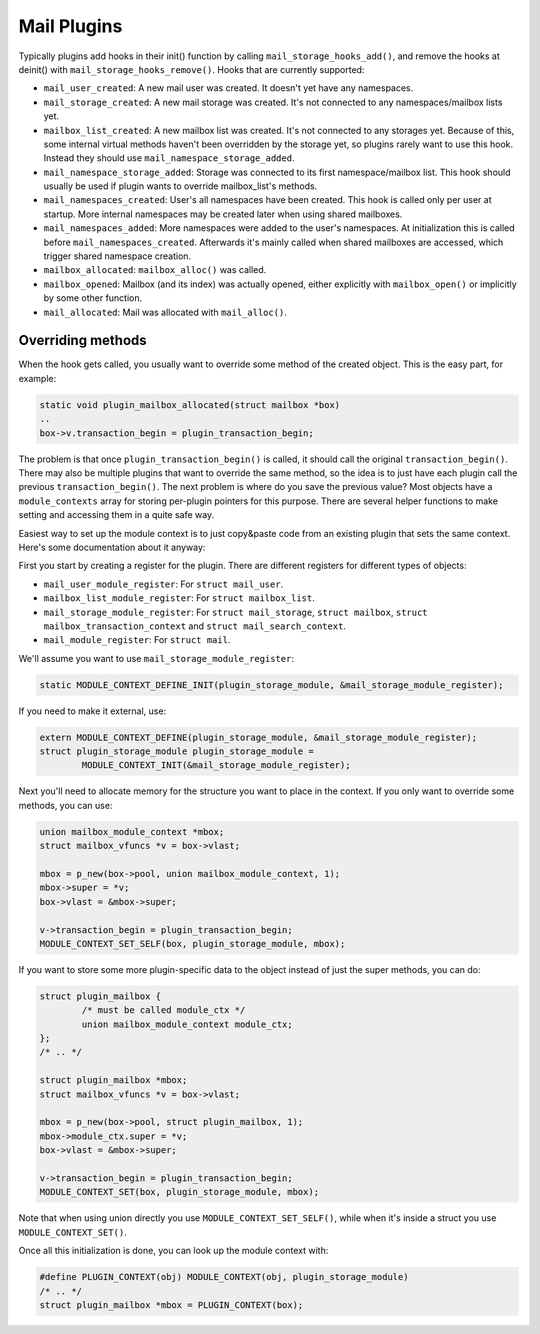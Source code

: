 .. _lib-storage_plugins:

============
Mail Plugins
============

Typically plugins add hooks in their init() function by calling
``mail_storage_hooks_add()``, and remove the hooks at deinit() with
``mail_storage_hooks_remove()``. Hooks that are currently supported:

-  ``mail_user_created``: A new mail user was created. It doesn't yet have
   any namespaces.

-  ``mail_storage_created``: A new mail storage was created. It's not
   connected to any namespaces/mailbox lists yet.

-  ``mailbox_list_created``: A new mailbox list was created. It's not
   connected to any storages yet. Because of this, some internal virtual
   methods haven't been overridden by the storage yet, so plugins rarely
   want to use this hook. Instead they should use
   ``mail_namespace_storage_added``.

-  ``mail_namespace_storage_added``: Storage was connected to its first
   namespace/mailbox list. This hook should usually be used if plugin
   wants to override mailbox_list's methods.

-  ``mail_namespaces_created``: User's all namespaces have been created.
   This hook is called only per user at startup. More internal
   namespaces may be created later when using shared mailboxes.

-  ``mail_namespaces_added``: More namespaces were added to the user's
   namespaces. At initialization this is called before
   ``mail_namespaces_created``. Afterwards it's mainly called when shared
   mailboxes are accessed, which trigger shared namespace creation.

-  ``mailbox_allocated``: ``mailbox_alloc()`` was called.

-  ``mailbox_opened``: Mailbox (and its index) was actually opened, either
   explicitly with ``mailbox_open()`` or implicitly by some other
   function.

-  ``mail_allocated``: Mail was allocated with ``mail_alloc()``.

Overriding methods
------------------

When the hook gets called, you usually want to override some method of
the created object. This is the easy part, for example:

.. code-block:: C

   static void plugin_mailbox_allocated(struct mailbox *box)
   ..
   box->v.transaction_begin = plugin_transaction_begin;

The problem is that once ``plugin_transaction_begin()`` is called, it
should call the original ``transaction_begin()``. There may also be
multiple plugins that want to override the same method, so the idea is
to just have each plugin call the previous ``transaction_begin()``. The
next problem is where do you save the previous value? Most objects have
a ``module_contexts`` array for storing per-plugin pointers for this
purpose. There are several helper functions to make setting and
accessing them in a quite safe way.

Easiest way to set up the module context is to just copy&paste code from
an existing plugin that sets the same context. Here's some documentation
about it anyway:

First you start by creating a register for the plugin. There are different
registers for different types of objects:

-  ``mail_user_module_register``: For ``struct mail_user``.
-  ``mailbox_list_module_register``: For ``struct mailbox_list``.
-  ``mail_storage_module_register``: For ``struct mail_storage``,
   ``struct mailbox``, ``struct mailbox_transaction_context`` and
   ``struct mail_search_context``.
-  ``mail_module_register``: For ``struct mail``.

We'll assume you want to use ``mail_storage_module_register``:

.. code-block:: C

   static MODULE_CONTEXT_DEFINE_INIT(plugin_storage_module, &mail_storage_module_register);

If you need to make it external, use:

.. code-block:: C

   extern MODULE_CONTEXT_DEFINE(plugin_storage_module, &mail_storage_module_register);
   struct plugin_storage_module plugin_storage_module =
           MODULE_CONTEXT_INIT(&mail_storage_module_register);

Next you'll need to allocate memory for the structure you want to place
in the context. If you only want to override some methods, you can use:

.. code-block:: C

   union mailbox_module_context *mbox;
   struct mailbox_vfuncs *v = box->vlast;

   mbox = p_new(box->pool, union mailbox_module_context, 1);
   mbox->super = *v;
   box->vlast = &mbox->super;

   v->transaction_begin = plugin_transaction_begin;
   MODULE_CONTEXT_SET_SELF(box, plugin_storage_module, mbox);

If you want to store some more plugin-specific data to the object
instead of just the super methods, you can do:

.. code-block:: C

   struct plugin_mailbox {
           /* must be called module_ctx */
           union mailbox_module_context module_ctx;
   };
   /* .. */

   struct plugin_mailbox *mbox;
   struct mailbox_vfuncs *v = box->vlast;

   mbox = p_new(box->pool, struct plugin_mailbox, 1);
   mbox->module_ctx.super = *v;
   box->vlast = &mbox->super;

   v->transaction_begin = plugin_transaction_begin;
   MODULE_CONTEXT_SET(box, plugin_storage_module, mbox);

Note that when using union directly you use
``MODULE_CONTEXT_SET_SELF()``, while when it's inside a struct you use
``MODULE_CONTEXT_SET()``.

Once all this initialization is done, you can look up the module context
with:

.. code-block:: C

   #define PLUGIN_CONTEXT(obj) MODULE_CONTEXT(obj, plugin_storage_module)
   /* .. */
   struct plugin_mailbox *mbox = PLUGIN_CONTEXT(box);
